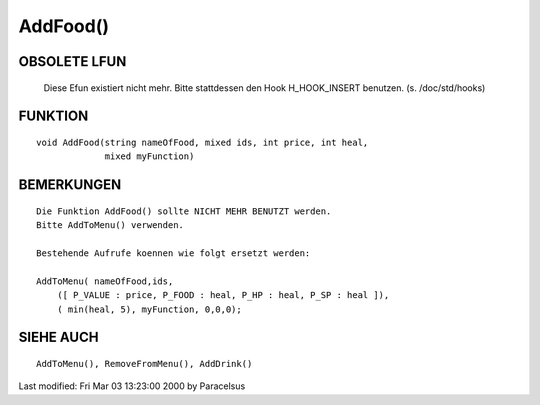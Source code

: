 AddFood()
=========

OBSOLETE LFUN
-------------

    Diese Efun existiert nicht mehr. Bitte stattdessen den Hook
    H_HOOK_INSERT benutzen. (s. /doc/std/hooks)

FUNKTION
--------

::

      void AddFood(string nameOfFood, mixed ids, int price, int heal,
                   mixed myFunction)


BEMERKUNGEN
-----------
::

      Die Funktion AddFood() sollte NICHT MEHR BENUTZT werden.
      Bitte AddToMenu() verwenden.

      Bestehende Aufrufe koennen wie folgt ersetzt werden:

      AddToMenu( nameOfFood,ids,
          ([ P_VALUE : price, P_FOOD : heal, P_HP : heal, P_SP : heal ]),
          ( min(heal, 5), myFunction, 0,0,0);


SIEHE AUCH
----------
::

        AddToMenu(), RemoveFromMenu(), AddDrink()

Last modified: Fri Mar 03 13:23:00 2000 by Paracelsus

